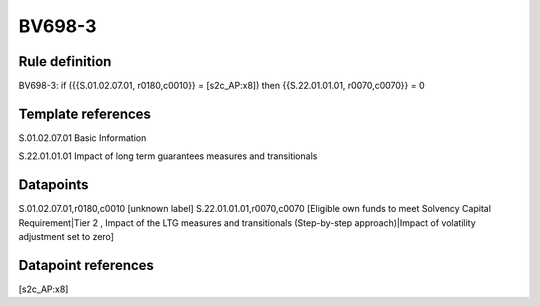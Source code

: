 =======
BV698-3
=======

Rule definition
---------------

BV698-3: if ({{S.01.02.07.01, r0180,c0010}} = [s2c_AP:x8]) then {{S.22.01.01.01, r0070,c0070}} = 0


Template references
-------------------

S.01.02.07.01 Basic Information

S.22.01.01.01 Impact of long term guarantees measures and transitionals


Datapoints
----------

S.01.02.07.01,r0180,c0010 [unknown label]
S.22.01.01.01,r0070,c0070 [Eligible own funds to meet Solvency Capital Requirement|Tier 2 , Impact of the LTG measures and transitionals (Step-by-step approach)|Impact of volatility adjustment set to zero]



Datapoint references
--------------------

[s2c_AP:x8]